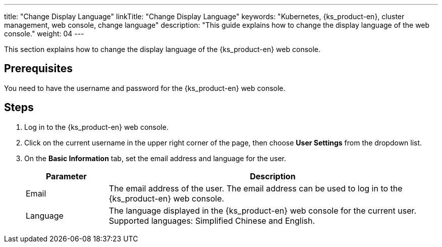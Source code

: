---
title: "Change Display Language"
linkTitle: "Change Display Language"
keywords: "Kubernetes, {ks_product-en}, cluster management, web console, change language"
description: "This guide explains how to change the display language of the web console."
weight: 04
---

This section explains how to change the display language of the {ks_product-en} web console.

== Prerequisites

You need to have the username and password for the {ks_product-en} web console.

== Steps

1. Log in to the {ks_product-en} web console.

2. Click on the current username in the upper right corner of the page, then choose **User Settings** from the dropdown list.

3. On the **Basic Information** tab, set the email address and language for the user.
+ 
--
[%header,cols="1a,4a"]
|===
| Parameter | Description

| Email
| The email address of the user. The email address can be used to log in to the {ks_product-en} web console.

| Language
| The language displayed in the {ks_product-en} web console for the current user. Supported languages: Simplified Chinese and English.
|===
--